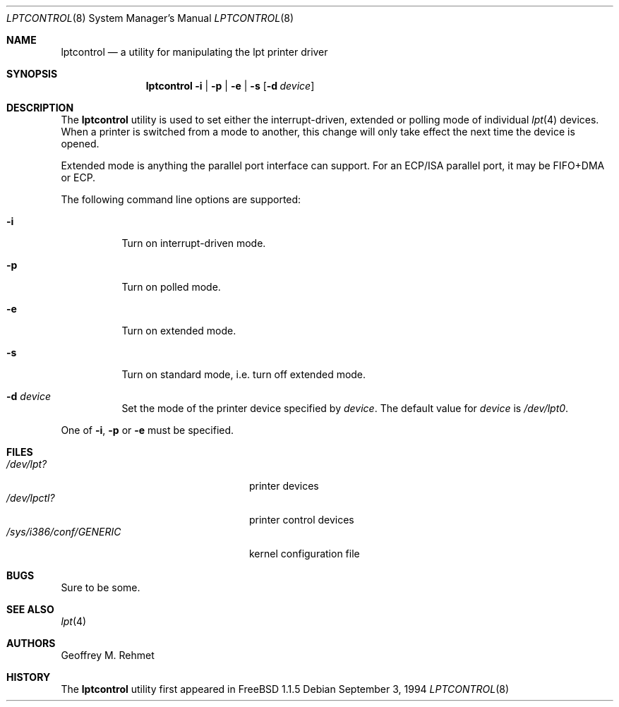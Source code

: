 .\"
.\" lptcontrol - a utility for manipulating the lpt driver
.\"
.\" Redistribution and use in source and binary forms, with or without
.\" modification, are permitted provided that the following conditions
.\" are met:
.\" 1. Redistributions of source code must retain the above copyright
.\"    notice, this list of conditions and the following disclaimer.
.\" 2. Redistributions in binary form must reproduce the above copyright
.\"    notice, this list of conditions and the following disclaimer in the
.\"    documentation and/or other materials provided with the distribution.
.\"
.\" $FreeBSD: src/usr.sbin/lptcontrol/lptcontrol.8,v 1.18 2002/07/14 14:44:06 charnier Exp $
.Dd September 3, 1994
.Dt LPTCONTROL 8
.Os
.Sh NAME
.Nm lptcontrol
.Nd a utility for manipulating the lpt printer driver
.Sh SYNOPSIS
.Nm
.Fl i | p | e | s
.Op Fl d Ar device
.Sh DESCRIPTION
The
.Nm
utility is used to set either the interrupt-driven, extended or polling mode
of individual
.Xr lpt 4
devices.
When a printer is switched from
a mode to another, this change will only take effect
the next time the device is opened.
.Pp
Extended mode is anything the parallel port interface can support.
For an
ECP/ISA parallel port, it may be FIFO+DMA or ECP.
.Pp
The following command line options are supported:
.Bl -tag -width indent
.It Fl i
Turn on interrupt-driven mode.
.It Fl p
Turn on polled mode.
.It Fl e
Turn on extended mode.
.It Fl s
Turn on standard mode, i.e. turn off extended mode.
.It Fl d Ar device
Set the mode of the printer device specified by
.Ar device .
The default value for
.Ar device
is
.Pa /dev/lpt0 .
.El
.Pp
One of
.Fl i , p
or
.Fl e
must be specified.
.Sh FILES
.Bl -tag -width /sys/i386/conf/GENERIC -compact
.It Pa /dev/lpt?
printer devices
.It Pa /dev/lpctl?
printer control devices
.It Pa /sys/i386/conf/GENERIC
kernel configuration file
.El
.Sh BUGS
Sure to be some.
.Sh SEE ALSO
.Xr lpt 4
.Sh AUTHORS
.An Geoffrey M. Rehmet
.Sh HISTORY
The
.Nm
utility
first appeared in
.Fx 1.1.5
